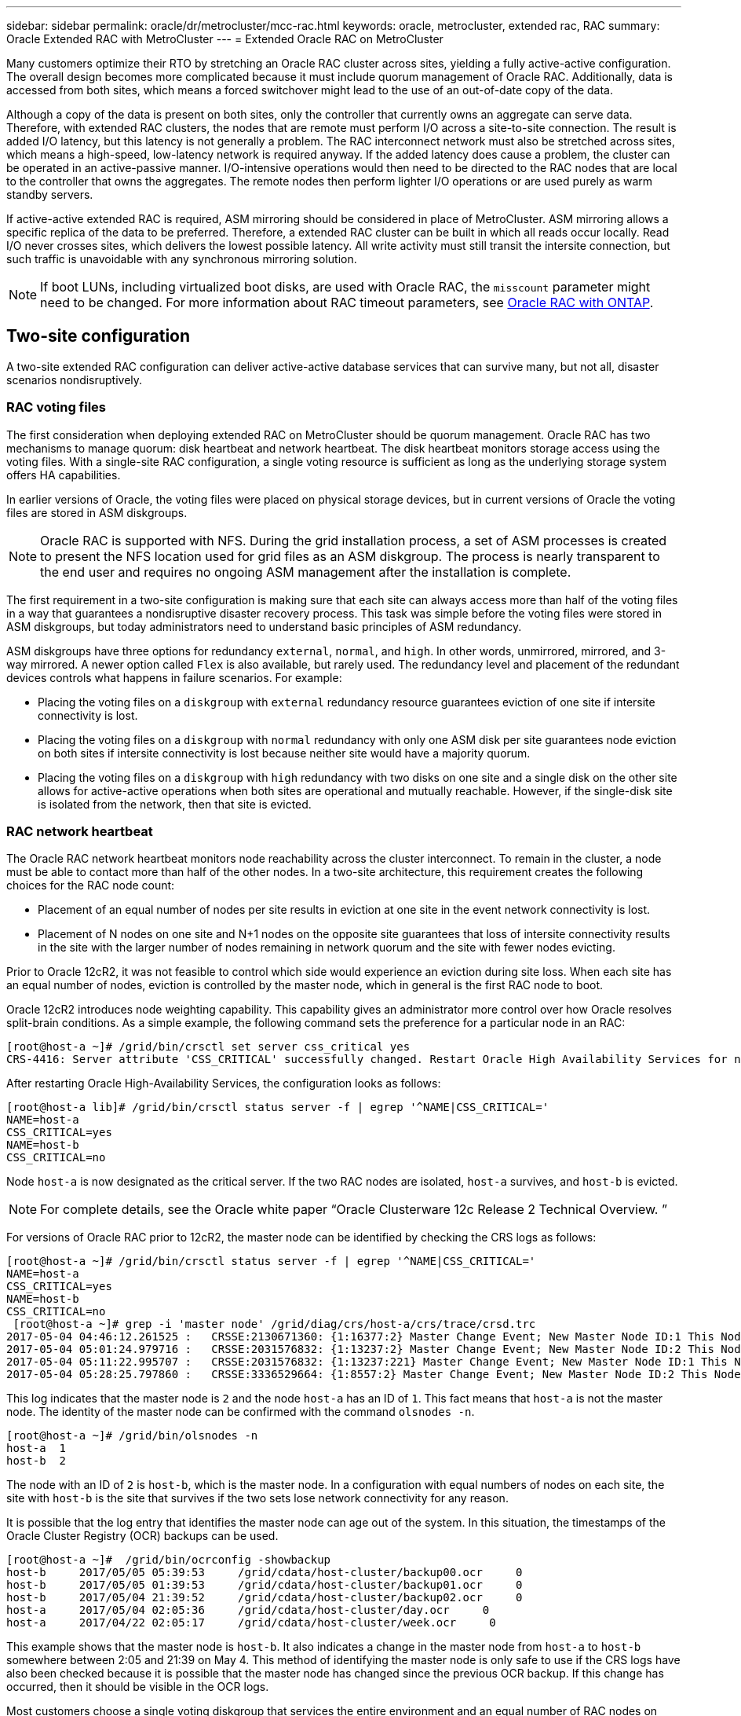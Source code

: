 ---
sidebar: sidebar
permalink: oracle/dr/metrocluster/mcc-rac.html
keywords: oracle, metrocluster, extended rac, RAC
summary: Oracle Extended RAC with MetroCluster
---
= Extended Oracle RAC on MetroCluster

:hardbreaks:
:nofooter:
:icons: font
:linkattrs:
:imagesdir: ../../../media/

[.lead]
Many customers optimize their RTO by stretching an Oracle RAC cluster across sites, yielding a fully active-active configuration. The overall design becomes more complicated because it must include quorum management of Oracle RAC. Additionally, data is accessed from both sites, which means a forced switchover might lead to the use of an out-of-date copy of the data.

Although a copy of the data is present on both sites, only the controller that currently owns an aggregate can serve data. Therefore, with extended RAC clusters, the nodes that are remote must perform I/O across a site-to-site connection. The result is added I/O latency, but this latency is not generally a problem. The RAC interconnect network must also be stretched across sites, which means a high-speed, low-latency network is required anyway. If the added latency does cause a problem, the cluster can be operated in an active-passive manner. I/O-intensive operations would then need to be directed to the RAC nodes that are local to the controller that owns the aggregates. The remote nodes then perform lighter I/O operations or are used purely as warm standby servers.

If active-active extended RAC is required, ASM mirroring should be considered in place of MetroCluster. ASM mirroring allows a specific replica of the data to be preferred. Therefore, a extended RAC cluster can be built in which all reads occur locally. Read I/O never crosses sites, which delivers the lowest possible latency. All write activity must still transit the intersite connection, but such traffic is unavoidable with any synchronous mirroring solution.

[NOTE]
If boot LUNs, including virtualized boot disks, are used with Oracle RAC, the `misscount` parameter might need to be changed. For more information about RAC timeout parameters, see link:../oracle-configuration/rac.html[Oracle RAC with ONTAP].

== Two-site configuration
A two-site extended RAC configuration can deliver active-active database services that can survive many, but not all, disaster scenarios nondisruptively.

=== RAC voting files
The first consideration when deploying extended RAC on MetroCluster should be quorum management. Oracle RAC has two mechanisms to manage quorum: disk heartbeat and network heartbeat. The disk heartbeat monitors storage access using the voting files. With a single-site RAC configuration, a single voting resource is sufficient as long as the underlying storage system offers HA capabilities.

In earlier versions of Oracle, the voting files were placed on physical storage devices, but in current versions of Oracle the voting files are stored in ASM diskgroups.

[NOTE]
Oracle RAC is supported with NFS. During the grid installation process, a set of ASM processes is created to present the NFS location used for grid files as an ASM diskgroup. The process is nearly transparent to the end user and requires no ongoing ASM management after the installation is complete.

The first requirement in a two-site configuration is making sure that each site can always access more than half of the voting files in a way that guarantees a nondisruptive disaster recovery process. This task was simple before the voting files were stored in ASM diskgroups, but today administrators need to understand basic principles of ASM redundancy.

ASM diskgroups have three options for redundancy `external`, `normal`, and `high`. In other words, unmirrored, mirrored, and 3-way mirrored. A newer option called `Flex` is also available, but rarely used. The redundancy level and placement of the redundant devices controls what happens in failure scenarios. For example:

* Placing the voting files on a `diskgroup` with `external` redundancy resource guarantees eviction of one site if intersite connectivity is lost.
* Placing the voting files on a `diskgroup` with `normal` redundancy with only one ASM disk per site guarantees node eviction on both sites if intersite connectivity is lost because neither site would have a majority quorum.
* Placing the voting files on a `diskgroup` with `high` redundancy with two disks on one site and a single disk on the other site allows for active-active operations when both sites are operational and mutually reachable. However, if the single-disk site is isolated from the network, then that site is evicted.

=== RAC network heartbeat
The Oracle RAC network heartbeat monitors node reachability across the cluster interconnect. To remain in the cluster, a node must be able to contact more than half of the other nodes. In a two-site architecture, this requirement creates the following choices for the RAC node count:

* Placement of an equal number of nodes per site results in eviction at one site in the event network connectivity is lost.
* Placement of N nodes on one site and N+1 nodes on the opposite site guarantees that loss of intersite connectivity results in the site with the larger number of nodes remaining in network quorum and the site with fewer nodes evicting.

Prior to Oracle 12cR2, it was not feasible to control which side would experience an eviction during site loss. When each site has an equal number of nodes, eviction is controlled by the master node, which in general is the first RAC node to boot.

Oracle 12cR2 introduces node weighting capability. This capability gives an administrator more control over how Oracle resolves split-brain conditions. As a simple example, the following command sets the preference for a particular node in an RAC:

....
[root@host-a ~]# /grid/bin/crsctl set server css_critical yes
CRS-4416: Server attribute 'CSS_CRITICAL' successfully changed. Restart Oracle High Availability Services for new value to take effect.
....

After restarting Oracle High-Availability Services, the configuration looks as follows:

....
[root@host-a lib]# /grid/bin/crsctl status server -f | egrep '^NAME|CSS_CRITICAL='
NAME=host-a
CSS_CRITICAL=yes
NAME=host-b
CSS_CRITICAL=no
....

Node `host-a` is now designated as the critical server. If the two RAC nodes are isolated, `host-a` survives, and `host-b` is evicted.

[NOTE]
For complete details, see the Oracle white paper “Oracle Clusterware 12c Release 2 Technical Overview. ”

For versions of Oracle RAC prior to 12cR2, the master node can be identified by checking the CRS logs as follows:

....
[root@host-a ~]# /grid/bin/crsctl status server -f | egrep '^NAME|CSS_CRITICAL='
NAME=host-a
CSS_CRITICAL=yes
NAME=host-b
CSS_CRITICAL=no
 [root@host-a ~]# grep -i 'master node' /grid/diag/crs/host-a/crs/trace/crsd.trc
2017-05-04 04:46:12.261525 :   CRSSE:2130671360: {1:16377:2} Master Change Event; New Master Node ID:1 This Node's ID:1
2017-05-04 05:01:24.979716 :   CRSSE:2031576832: {1:13237:2} Master Change Event; New Master Node ID:2 This Node's ID:1
2017-05-04 05:11:22.995707 :   CRSSE:2031576832: {1:13237:221} Master Change Event; New Master Node ID:1 This Node's ID:1
2017-05-04 05:28:25.797860 :   CRSSE:3336529664: {1:8557:2} Master Change Event; New Master Node ID:2 This Node's ID:1
....

This log indicates that the master node is `2` and the node `host-a` has an ID of `1`. This fact means that `host-a` is not the master node. The identity of the master node can be confirmed with the command `olsnodes -n`.

....
[root@host-a ~]# /grid/bin/olsnodes -n
host-a  1
host-b  2
....

The node with an ID of `2` is `host-b`, which is the master node. In a configuration with equal numbers of nodes on each site, the site with `host-b` is the site that survives if the two sets lose network connectivity for any reason.

It is possible that the log entry that identifies the master node can age out of the system. In this situation, the timestamps of the Oracle Cluster Registry (OCR) backups can be used.

....
[root@host-a ~]#  /grid/bin/ocrconfig -showbackup
host-b     2017/05/05 05:39:53     /grid/cdata/host-cluster/backup00.ocr     0
host-b     2017/05/05 01:39:53     /grid/cdata/host-cluster/backup01.ocr     0
host-b     2017/05/04 21:39:52     /grid/cdata/host-cluster/backup02.ocr     0
host-a     2017/05/04 02:05:36     /grid/cdata/host-cluster/day.ocr     0
host-a     2017/04/22 02:05:17     /grid/cdata/host-cluster/week.ocr     0
....

This example shows that the master node is `host-b`. It also indicates a change in the master node from `host-a` to `host-b` somewhere between 2:05 and 21:39 on May 4. This method of identifying the master node is only safe to use if the CRS logs have also been checked because it is possible that the master node has changed since the previous OCR backup. If this change has occurred, then it should be visible in the OCR logs.

Most customers choose a single voting diskgroup that services the entire environment and an equal number of RAC nodes on each site. The diskgroup should be placed on the site that that contains the database. The result is that loss of connectivity results in eviction on the remote site. The remote site would no longer have quorum, nor would it have access to the database files, but the local site continues running as usual. When connectivity is restored, the remote instance can be brought online again.

In the event of disaster, a switchover is required to bring the database files and voting diskgroup online on the surviving site. If the disaster allows AUSO to trigger the switchover, NVFAIL is not triggered because the cluster is known to be in sync, and the storage resources come online normally. AUSO is a very fast operation and should complete before the `disktimeout` period expires.

Because there are only two sites, it is not feasible to use any type of automated external tiebreaking software, which means forced switchover must be a manual operation.

== Three-site configurations
An extended RAC cluster is much easier to architect with three sites. The two sites hosting each half of the MetroCluster system also support the database workloads, while the third site serves as a tiebreaker for both the database and the MetroCluster system. The Oracle tiebreaker configuration may be as simple as placing a member of the ASM diskgroup used for voting on a 3rd site, and may also include an operational instance on the 3rd site to ensure there is an odd number of nodes in the RAC cluster.

[NOTE]
Consult the Oracle documentation on “quorum failure group” for important information on using NFS in an extended RAC configuration. In summary, the NFS mount options may need to be modified to include the soft option to ensure that loss of connectivity to the 3rd site hosting quorum resources does not hang the primary Oracle servers or Oracle RAC processes.
